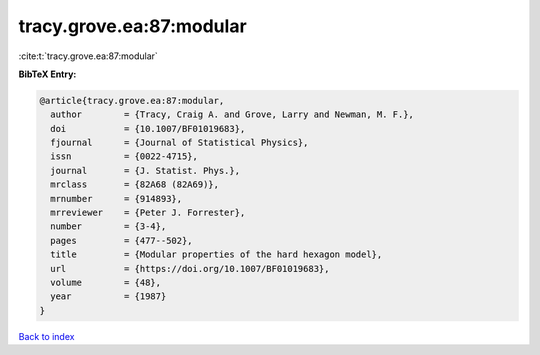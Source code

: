 tracy.grove.ea:87:modular
=========================

:cite:t:`tracy.grove.ea:87:modular`

**BibTeX Entry:**

.. code-block:: bibtex

   @article{tracy.grove.ea:87:modular,
     author        = {Tracy, Craig A. and Grove, Larry and Newman, M. F.},
     doi           = {10.1007/BF01019683},
     fjournal      = {Journal of Statistical Physics},
     issn          = {0022-4715},
     journal       = {J. Statist. Phys.},
     mrclass       = {82A68 (82A69)},
     mrnumber      = {914893},
     mrreviewer    = {Peter J. Forrester},
     number        = {3-4},
     pages         = {477--502},
     title         = {Modular properties of the hard hexagon model},
     url           = {https://doi.org/10.1007/BF01019683},
     volume        = {48},
     year          = {1987}
   }

`Back to index <../By-Cite-Keys.html>`_
